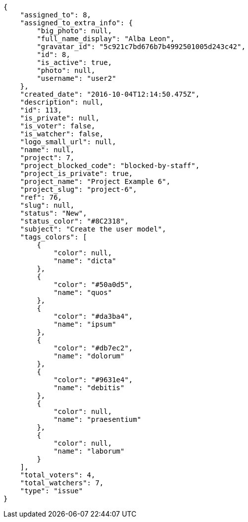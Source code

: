 [source,json]
----
{
    "assigned_to": 8,
    "assigned_to_extra_info": {
        "big_photo": null,
        "full_name_display": "Alba Leon",
        "gravatar_id": "5c921c7bd676b7b4992501005d243c42",
        "id": 8,
        "is_active": true,
        "photo": null,
        "username": "user2"
    },
    "created_date": "2016-10-04T12:14:50.475Z",
    "description": null,
    "id": 113,
    "is_private": null,
    "is_voter": false,
    "is_watcher": false,
    "logo_small_url": null,
    "name": null,
    "project": 7,
    "project_blocked_code": "blocked-by-staff",
    "project_is_private": true,
    "project_name": "Project Example 6",
    "project_slug": "project-6",
    "ref": 76,
    "slug": null,
    "status": "New",
    "status_color": "#8C2318",
    "subject": "Create the user model",
    "tags_colors": [
        {
            "color": null,
            "name": "dicta"
        },
        {
            "color": "#50a0d5",
            "name": "quos"
        },
        {
            "color": "#da3ba4",
            "name": "ipsum"
        },
        {
            "color": "#db7ec2",
            "name": "dolorum"
        },
        {
            "color": "#9631e4",
            "name": "debitis"
        },
        {
            "color": null,
            "name": "praesentium"
        },
        {
            "color": null,
            "name": "laborum"
        }
    ],
    "total_voters": 4,
    "total_watchers": 7,
    "type": "issue"
}
----
